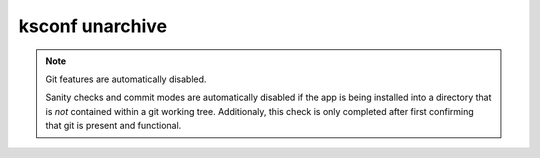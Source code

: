 
..  _ksconf_cmd_unarchive:

ksconf unarchive
================

..  argparse::
    :module: ksconf.__main__
    :func: build_cli_parser
    :path: unarchive
    :nodefault:

    --dest : @after
        Often this will be a git repository working tree where Splunk apps are stored.

    --app-name : @after
        Expanding archives that contain multiple (ITSI) or nested apps (NIX, ES) is not supported.

    --allow-local : @after
        Shipping local files is a Splunk app packaging violation so local files are blocked
        to prevent customizations from being overridden.

    --git-sanity-check : @replace
        By default, ``git status`` is run on the destination folder to detect working tree or
        index modifications before the unarchive process starts, but this is configurable.
        Sanity check choices go from least restrictive to most thorough:

        -   Use ``off`` to prevent any 'git status' safety checks.
        -   Use ``changed`` to abort only upon local modifications to files tracked by git.
        -   Use ``untracked`` (the default) to look for changed and untracked files before
            considering the tree clean.
        -   Use ``ignored`` to enable the most intense safety check which will abort if local
            changes, untracked, or ignored files are found.

    --git-mode : @after
        If a git commit is incorrect, simply roll it back with ``git reset`` or fix it with a
        ``git commit --amend`` before the changes are pushed anywhere else.  There's no native
        ``--dry-run`` or undo for unarchive mode because that's why you're using git in the first
        place, right? (Plus, such features would require significant overhead and unit testing.)

    SPL
        Supports tarballs (.tar.gz, .spl), and less-common zip files (.zip)


..  note:: Git features are automatically disabled.

    Sanity checks and commit modes are automatically disabled if the app is being installed into a directory that is *not* contained within a git working tree.
    Additionaly, this check is only completed after first confirming that git is present and functional.


.. TODO:  Add some example stuff here...
